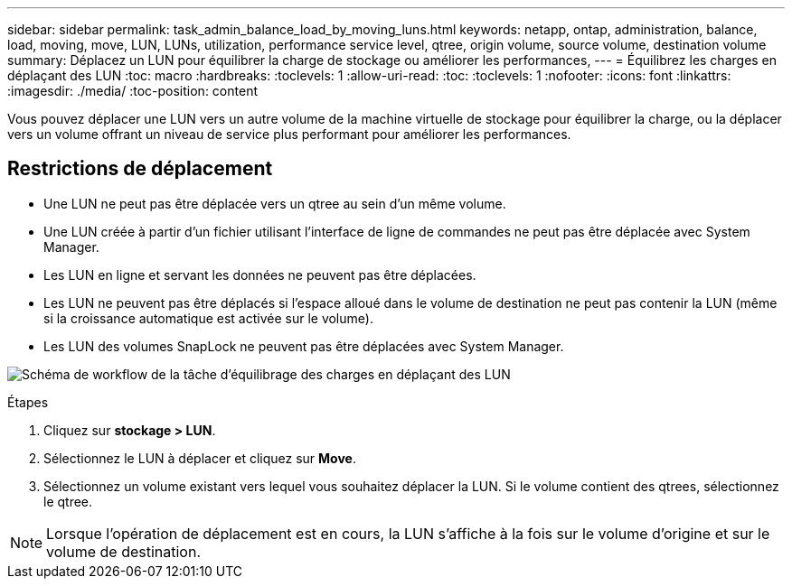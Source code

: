 ---
sidebar: sidebar 
permalink: task_admin_balance_load_by_moving_luns.html 
keywords: netapp, ontap, administration, balance, load, moving, move, LUN, LUNs, utilization, performance service level, qtree, origin volume, source volume, destination volume 
summary: Déplacez un LUN pour équilibrer la charge de stockage ou améliorer les performances, 
---
= Équilibrez les charges en déplaçant des LUN
:toc: macro
:hardbreaks:
:toclevels: 1
:allow-uri-read: 
:toc: 
:toclevels: 1
:nofooter: 
:icons: font
:linkattrs: 
:imagesdir: ./media/
:toc-position: content


[role="lead"]
Vous pouvez déplacer une LUN vers un autre volume de la machine virtuelle de stockage pour équilibrer la charge, ou la déplacer vers un volume offrant un niveau de service plus performant pour améliorer les performances.



== Restrictions de déplacement

* Une LUN ne peut pas être déplacée vers un qtree au sein d'un même volume.
* Une LUN créée à partir d'un fichier utilisant l'interface de ligne de commandes ne peut pas être déplacée avec System Manager.
* Les LUN en ligne et servant les données ne peuvent pas être déplacées.
* Les LUN ne peuvent pas être déplacés si l'espace alloué dans le volume de destination ne peut pas contenir la LUN (même si la croissance automatique est activée sur le volume).
* Les LUN des volumes SnapLock ne peuvent pas être déplacées avec System Manager.


image:workflow_balance_load_by_moving_luns.gif["Schéma de workflow de la tâche d'équilibrage des charges en déplaçant des LUN"]

.Étapes
. Cliquez sur *stockage > LUN*.
. Sélectionnez le LUN à déplacer et cliquez sur *Move*.
. Sélectionnez un volume existant vers lequel vous souhaitez déplacer la LUN. Si le volume contient des qtrees, sélectionnez le qtree.



NOTE: Lorsque l'opération de déplacement est en cours, la LUN s'affiche à la fois sur le volume d'origine et sur le volume de destination.
